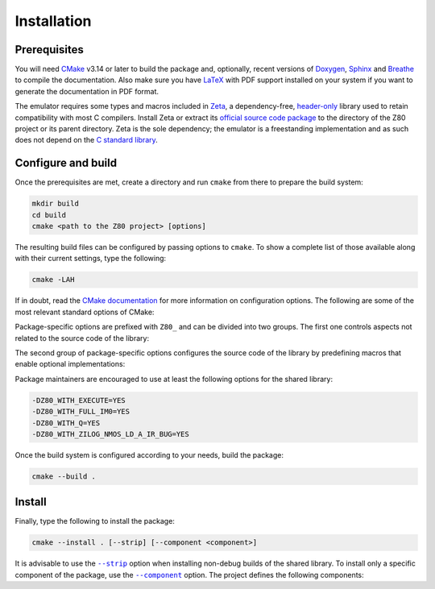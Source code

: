 ============
Installation
============

.. only:: html

   .. |br| raw:: html

      <br />

.. only:: latex

   .. |nl| raw:: latex

      \newline

.. |cmake_option_strip| replace:: ``--strip``
.. _cmake_option_strip: https://cmake.org/cmake/help/latest/manual/cmake.1.html#cmdoption-cmake-install-strip

.. |cmake_option_component| replace:: ``--component``
.. _cmake_option_component: https://cmake.org/cmake/help/latest/manual/cmake.1.html#cmdoption-cmake-install-component

Prerequisites
=============

You will need `CMake <https://cmake.org>`_ v3.14 or later to build the package and, optionally, recent versions of `Doxygen <https://www.doxygen.nl>`_, `Sphinx <https://www.sphinx-doc.org>`_ and `Breathe <https://www.breathe-doc.org>`_ to compile the documentation. Also make sure you have `LaTeX <https://www.latex-project.org>`_ with PDF support installed on your system if you want to generate the documentation in PDF format.

The emulator requires some types and macros included in `Zeta <https://zeta.st>`_, a dependency-free, `header-only <https://en.wikipedia.org/wiki/Header-only>`_ library used to retain compatibility with most C compilers. Install Zeta or extract its `official source code package <https://zeta.st/download>`_ to the directory of the Z80 project or its parent directory. Zeta is the sole dependency; the emulator is a freestanding implementation and as such does not depend on the
`C standard library <https://en.wikipedia.org/wiki/C_standard_library>`_.

Configure and build
===================

Once the prerequisites are met, create a directory and run ``cmake`` from there to prepare the build system:

.. code-block:: sh

   mkdir build
   cd build
   cmake <path to the Z80 project> [options]

The resulting build files can be configured by passing options to ``cmake``. To show a complete list of those available along with their current settings, type the following:

.. code-block:: sh

   cmake -LAH

If in doubt, read the `CMake documentation <https://cmake.org/documentation/>`_ for more information on configuration options. The following are some of the most relevant standard options of CMake:

.. option:: -DBUILD_SHARED_LIBS=(YES|NO)

   Build the emulator as a shared library, rather than static. |br| |nl|
   The default is ``NO``.

.. option:: -DCMAKE_BUILD_TYPE=(Debug|Release|RelWithDebInfo|MinSizeRel)

   Choose the type of build (configuration) to generate. |br| |nl|
   The default is ``Release``.

.. option:: -DCMAKE_INSTALL_PREFIX="<path>"

   Specify the installation prefix on `UNIX <https://en.wikipedia.org/wiki/Unix>`_ and `UNIX-like <https://en.wikipedia.org/wiki/Unix-like>`_ operating systems. |br| |nl|
   The default is ``"/usr/local"``.

Package-specific options are prefixed with ``Z80_`` and can be divided into two groups. The first one controls aspects not related to the source code of the library:

.. option:: -DZ80_DOWNLOAD_TEST_FILES=(YES|NO)

   Download the firmware and software used by the testing tool. |br| |nl|
   The default is ``NO``.

.. option:: -DZ80_INSTALL_CMAKEDIR="<path>"

   Specify the directory in which to install the CMake `config-file package <https://cmake.org/cmake/help/latest/manual/cmake-packages.7.html#config-file-packages>`_. |br| |nl|
   The default is ``"${CMAKE_INSTALL_LIBDIR}/cmake/Z80"``.

.. option:: -DZ80_INSTALL_PKGCONFIGDIR="<path>"

   Specify the directory in which to install the `pkg-config <https://www.freedesktop.org/wiki/Software/pkg-config>`_ `file <https://people.freedesktop.org/~dbn/pkg-config-guide.html>`_. |br| |nl|
   The default is ``"${CMAKE_INSTALL_LIBDIR}/pkgconfig"``.

.. option:: -DZ80_NOSTDLIB_FLAGS=(Auto|[<flag>[;<flag>...]])

   Specify the linker flags used to avoid linking against system libraries. |br| |nl|
   The default is ``Auto`` (autoconfigure flags). If you get linker errors, set this option to ``""``.

.. option:: -DZ80_OBJECT_LIBS=(YES|NO)

   Build the emulator as an `object library <https://cmake.org/cmake/help/latest/manual/cmake-buildsystem.7.html#object-libraries>`_. |br| |nl|
   This option takes precedence over :option:`BUILD_SHARED_LIBS<-DBUILD_SHARED_LIBS>` and :option:`Z80_SHARED_LIBS<-DZ80_SHARED_LIBS>`. If enabled, the build system will ignore :option:`Z80_WITH_CMAKE_SUPPORT<-DZ80_WITH_CMAKE_SUPPORT>` and :option:`Z80_WITH_PKGCONFIG_SUPPORT<-DZ80_WITH_PKGCONFIG_SUPPORT>`, as no libraries or support files will be installed. |br| |nl|
   The default is ``NO``.

.. option:: -DZ80_SHARED_LIBS=(YES|NO)

   Build the emulator as a shared library, rather than static. |br| |nl|
   This option takes precedence over :option:`BUILD_SHARED_LIBS<-DBUILD_SHARED_LIBS>`. |br| |nl|
   Not defined by default.

.. option:: -DZ80_SPHINX_HTML_THEME="[<name>]"

   Specify the Sphinx theme for the documentation in HTML format. |br| |nl|
   The default is ``""`` (use the default theme).

.. option:: -DZ80_WITH_CMAKE_SUPPORT=(YES|NO)

   Generate and install the CMake `config-file package <https://cmake.org/cmake/help/latest/manual/cmake-packages.7.html#config-file-packages>`_. |br| |nl|
   The default is ``NO``.

.. option:: -DZ80_WITH_HTML_DOCUMENTATION=(YES|NO)

   Build and install the documentation in HTML format. |br| |nl|
   It requires Doxygen, Sphinx and Breathe. |br| |nl|
   The default is ``NO``.

.. option:: -DZ80_WITH_PDF_DOCUMENTATION=(YES|NO)

   Build and install the documentation in PDF format. |br| |nl|
   It requires Doxygen, Sphinx, Breathe and LaTeX with PDF support. |br| |nl|
   The default is ``NO``.

.. option:: -DZ80_WITH_PKGCONFIG_SUPPORT=(YES|NO)

   Generate and install the `pkg-config <https://www.freedesktop.org/wiki/Software/pkg-config>`_ `file <https://people.freedesktop.org/~dbn/pkg-config-guide.html>`_. |br| |nl|
   The default is ``NO``.

.. option:: -DZ80_WITH_STANDARD_DOCUMENTS=(YES|NO)

   Install the standard text documents distributed with the package: :file:`AUTHORS`, :file:`COPYING`, :file:`COPYING.LESSER`, :file:`HISTORY`, :file:`README` and :file:`THANKS`. |br| |nl|
   The default is ``NO``.

.. option:: -DZ80_WITH_TESTS=(YES|NO)

   Build the testing tool. |br| |nl|
   The default is ``NO``.

The second group of package-specific options configures the source code of the library by predefining macros that enable optional implementations:

.. option:: -DZ80_WITH_EXECUTE=(YES|NO)

   Build the implementation of the :c:func:`z80_execute` function. |br| |nl|
   The default is ``NO``.

.. option:: -DZ80_WITH_FULL_IM0=(YES|NO)

   Build the full implementation of the interrupt mode 0 rather than the reduced one. |br| |nl|
   The default is ``NO``.

.. option:: -DZ80_WITH_Q=(YES|NO)

   Build the implementation of the `Q "register" <https://worldofspectrum.org/forums/discussion/41704>`_. |br| |nl|
   The default is ``NO``.

.. option:: -DZ80_WITH_SPECIAL_RESET=(YES|NO)

   Build the implementation of the `special RESET <http://www.primrosebank.net/computers/z80/z80_special_reset.htm>`_. |br| |nl|
   The default is ``NO``.

.. option:: -DZ80_WITH_UNOFFICIAL_RETI=(YES|NO)

   Configure the ``ED5Dh``, ``ED6Dh`` and ``ED7Dh`` undocumented instructions as ``reti`` instead of ``retn``. |br| |nl|
   The default is ``NO``.

.. option:: -DZ80_WITH_ZILOG_NMOS_LD_A_IR_BUG=(YES|NO)

   Build the implementation of the bug affecting the Zilog Z80 NMOS, which causes the P/V flag to be reset when a maskable interrupt is accepted during the execution of the ``ld a,{i|r}`` instructions. |br| |nl|
   The default is ``NO``.

Package maintainers are encouraged to use at least the following options for the shared library:

.. code-block:: sh

   -DZ80_WITH_EXECUTE=YES
   -DZ80_WITH_FULL_IM0=YES
   -DZ80_WITH_Q=YES
   -DZ80_WITH_ZILOG_NMOS_LD_A_IR_BUG=YES

Once the build system is configured according to your needs, build the package:

.. code-block:: sh

   cmake --build .

Install
=======

Finally, type the following to install the package:

.. code-block:: sh

   cmake --install . [--strip] [--component <component>]

It is advisable to use the |cmake_option_strip|_ option when installing non-debug builds of the shared library. To install only a specific component of the package, use the |cmake_option_component|_ option. The project defines the following components:

.. option:: Z80_Runtime

   * Shared library.
   * Symbolic link for the compatibility version of the shared library.
   * Standard text documents.

.. option:: Z80_Development

   * Static library.
   * Unversioned symbolic link of the shared library.
   * Public header.
   * CMake config-file package
   * pkg-config file.

.. option:: Z80_Documentation

   * Documentation in HTML format.
   * Documentation in PDF format.
